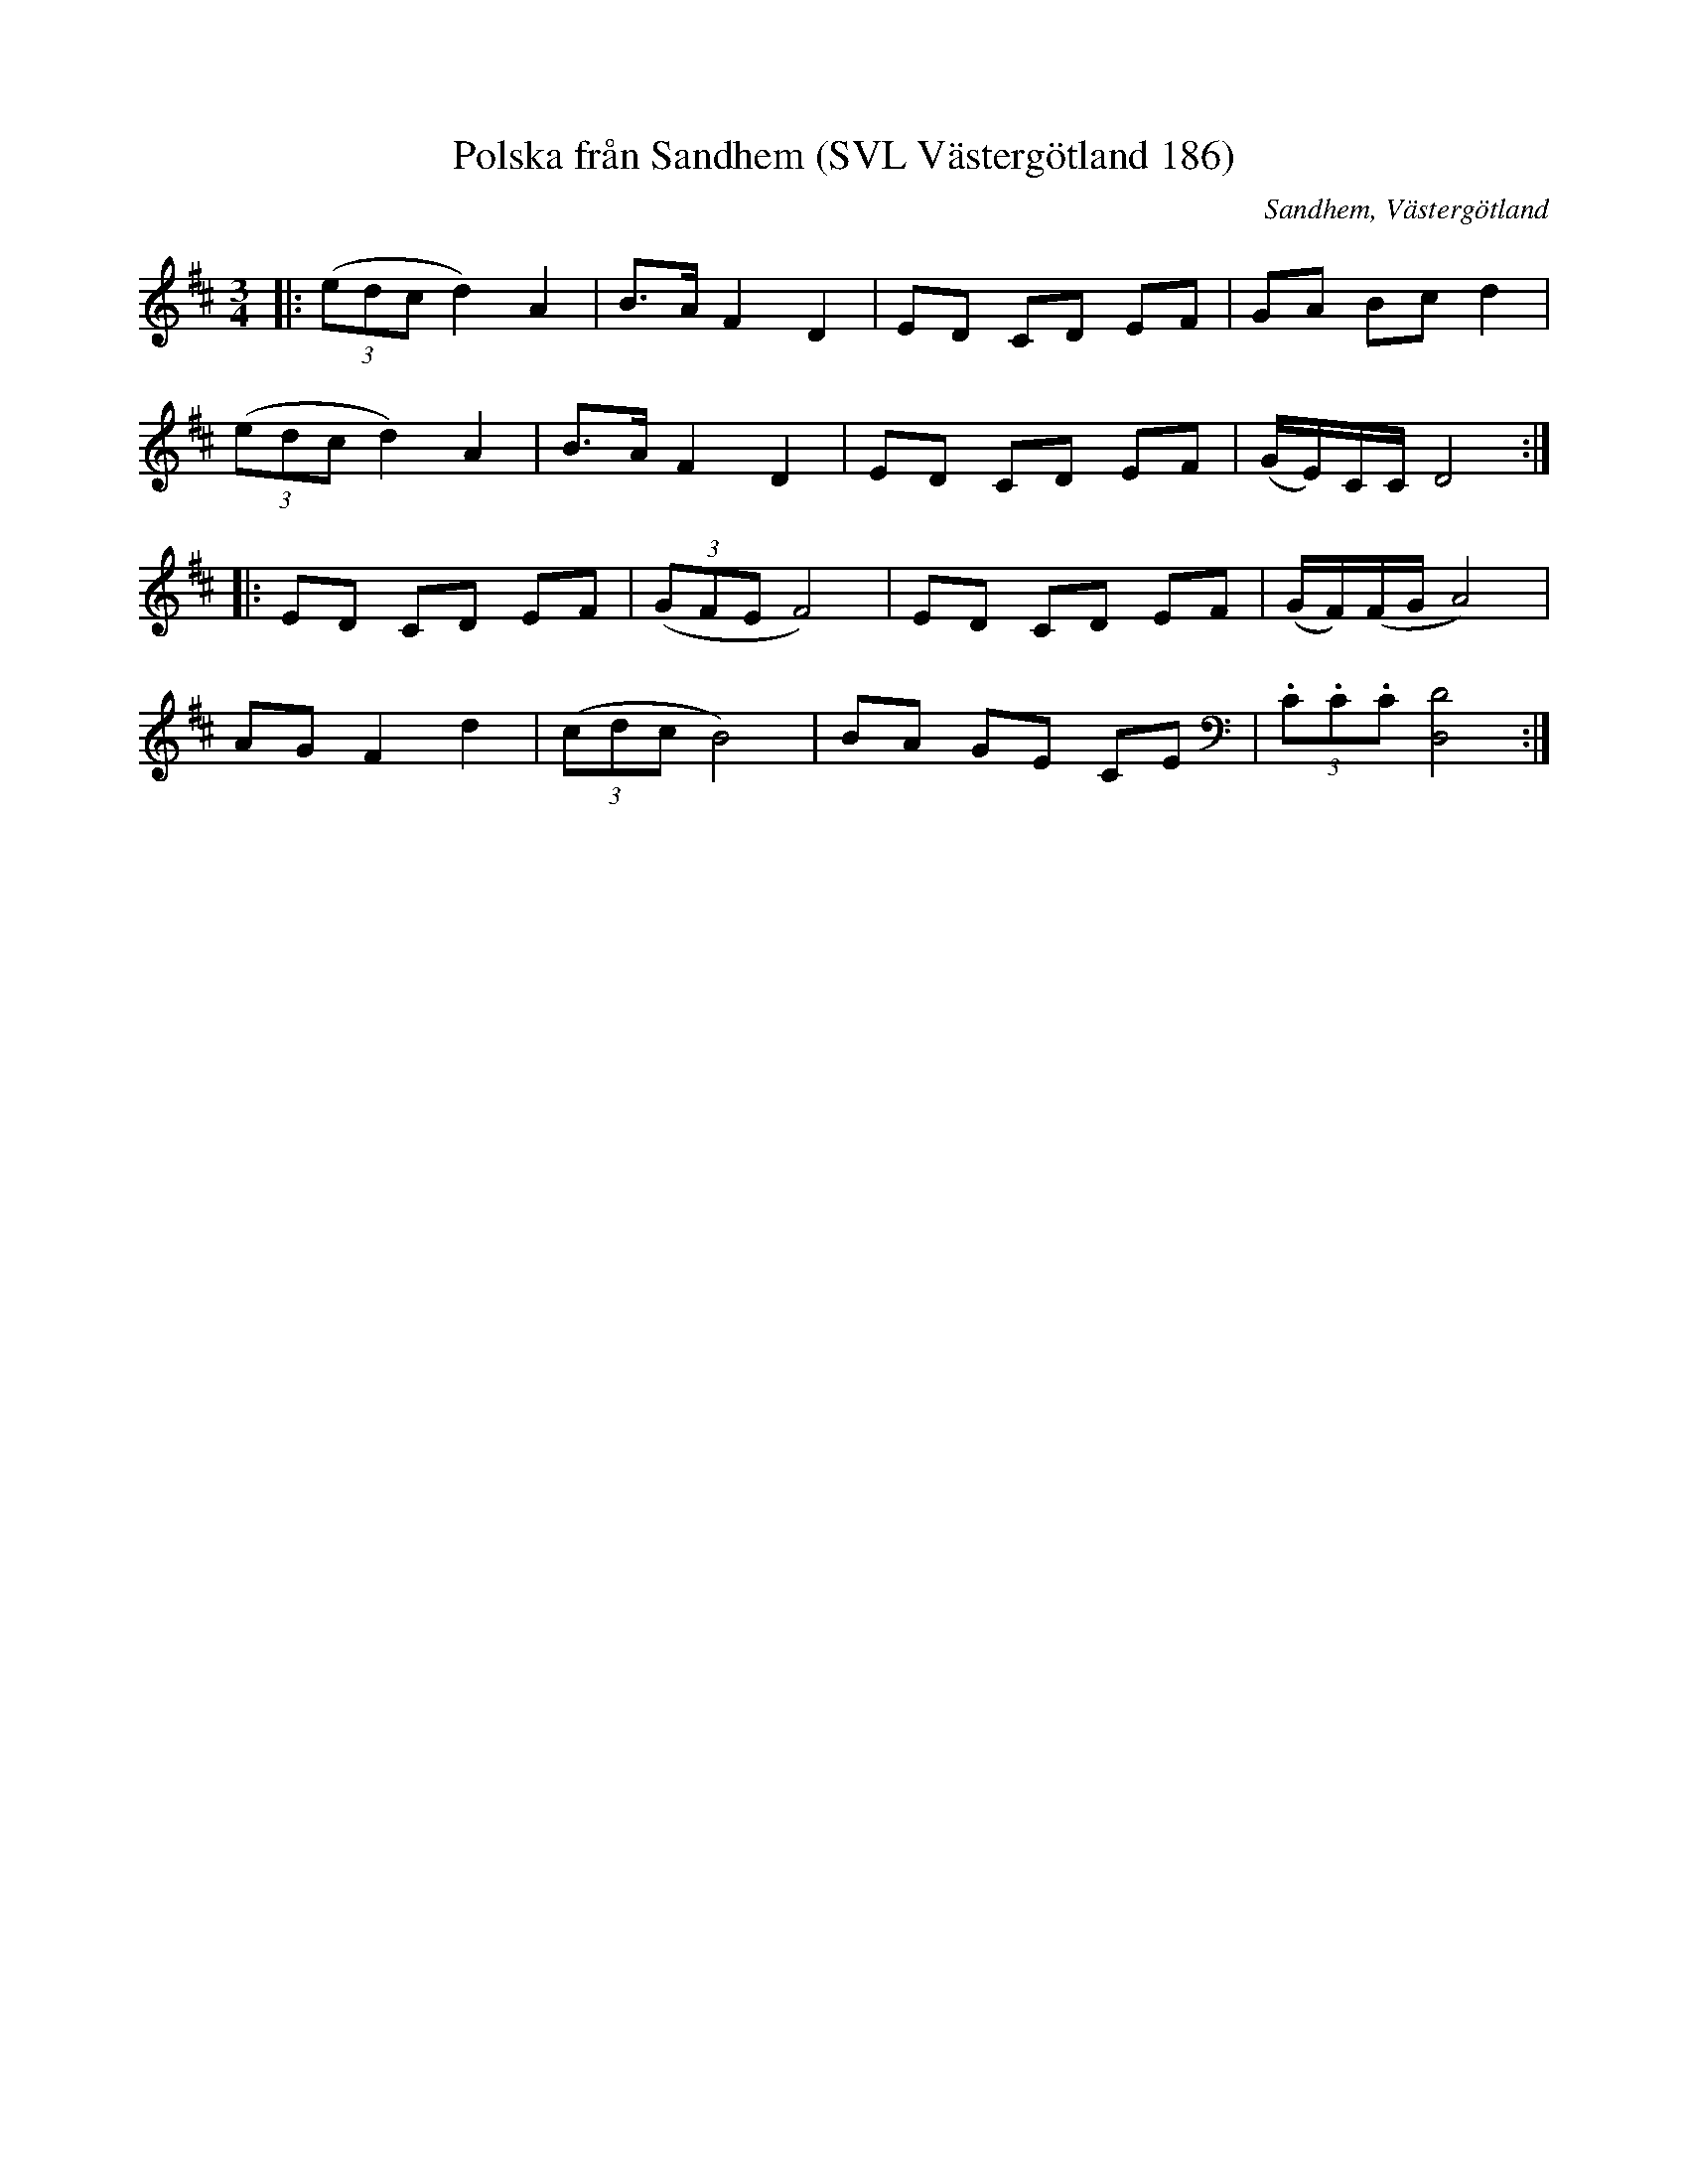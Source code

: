 %%abc-charset utf-8

X:186
R:Polska
T:Polska från Sandhem (SVL Västergötland 186)
N:Polska efter Karl Ljungström efter Karl Johansson
B:Svenska Låtar Västergötland
O:Sandhem, Västergötland
N:Finns på skivan Månsing med Hans Kennemark och Jenny Gustavsson
M:3/4
L:1/8
K:D
|: ((3edc d2) A2 | B>A F2 D2 | ED CD EF | GA Bc d2 |
((3edc d2) A2 | B>A F2 D2 | ED CD EF | (G/E/)C/C/ D4 :|
|: ED CD EF | ((3GFE F4) | ED CD EF | (G/F/)(F/G/ A4) |
AG F2 d2 | ((3cdc B4) | BA GE CE | (3.C.C.C [DD,]4 :|

